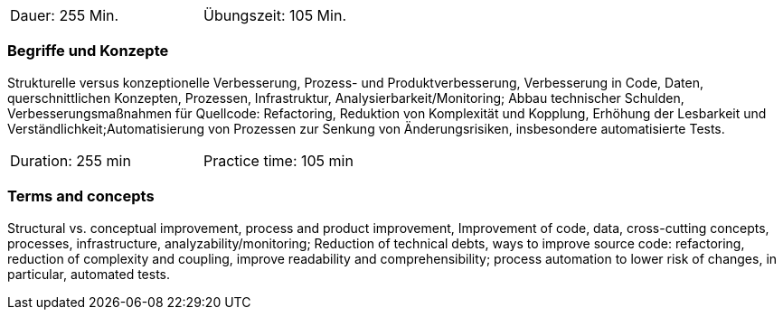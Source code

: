 // tag::DE[]
[width=50%]
|===
| Dauer: 255  Min. | Übungszeit: 105 Min.
|===

=== Begriffe und Konzepte
Strukturelle versus konzeptionelle Verbesserung, Prozess- und Produktverbesserung,
Verbesserung in Code, Daten, querschnittlichen Konzepten, Prozessen, Infrastruktur, Analysierbarkeit/Monitoring;
Abbau technischer Schulden, Verbesserungsmaßnahmen für Quellcode: Refactoring, Reduktion von Komplexität und Kopplung,
Erhöhung der Lesbarkeit und Verständlichkeit;Automatisierung von Prozessen zur Senkung von Änderungsrisiken, insbesondere automatisierte Tests.


// end::DE[]

// tag::EN[]
[width=50%]
|===
| Duration: 255 min | Practice time: 105 min
|===

=== Terms and concepts
Structural vs. conceptual improvement, process and product improvement, Improvement of code, data, cross-cutting concepts, processes, infrastructure, analyzability/monitoring;
Reduction of technical debts, ways to improve source code: refactoring, reduction of complexity and coupling,
improve readability and comprehensibility; process automation to lower risk of changes, in particular, automated tests.

// end::EN[]
